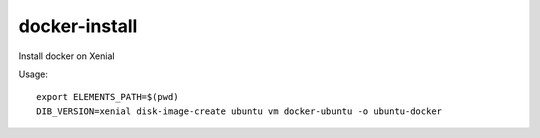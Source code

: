 ==============
docker-install
==============

Install docker on Xenial

Usage::

	export ELEMENTS_PATH=$(pwd)
	DIB_VERSION=xenial disk-image-create ubuntu vm docker-ubuntu -o ubuntu-docker

